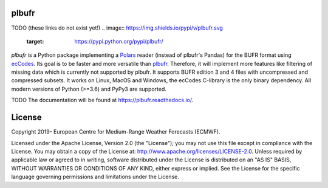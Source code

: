 plbufr
======

TODO (these links do not exist yet!)
.. image:: https://img.shields.io/pypi/v/plbufr.svg
   :target: https://pypi.python.org/pypi/plbufr/


*plbufr* is a Python package implementing a `Polars <https://github.com/pola-rs/polars>`_ reader (instead of plbufr's Pandas) for the BUFR format using  `ecCodes <https://confluence.ecmwf.int/display/ECC>`_. Its goal is to be faster and more versatile than `plbufr <https://github.com/ecmwf/plbufr>`_. Therefore, it will implement more features like filtering of missing data which is currently not supported by plbufr. It supports BUFR edition 3 and 4 files with uncompressed and compressed subsets. It works on Linux, MacOS and Windows, the ecCodes C-library is the only binary dependency. All modern versions of Python (>=3.6) and PyPy3 are supported.

TODO
The documentation will be found at https://plbufr.readthedocs.io/.


License
=======

Copyright 2019- European Centre for Medium-Range Weather Forecasts (ECMWF).

Licensed under the Apache License, Version 2.0 (the "License");
you may not use this file except in compliance with the License.
You may obtain a copy of the License at: http://www.apache.org/licenses/LICENSE-2.0.
Unless required by applicable law or agreed to in writing, software
distributed under the License is distributed on an "AS IS" BASIS,
WITHOUT WARRANTIES OR CONDITIONS OF ANY KIND, either express or implied.
See the License for the specific language governing permissions and
limitations under the License.
